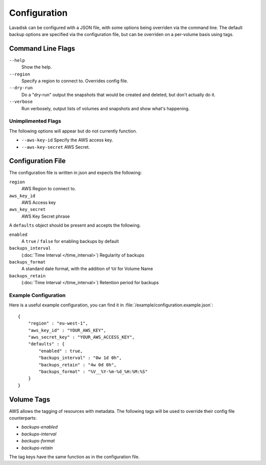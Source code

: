 Configuration
=============

Lavadisk can be configured with a JSON file, with some options being overriden via the command line.
The default backup options are specified via the configuration file, but can be overriden on a per-volume basis using tags.


Command Line Flags
------------------

``--help``
    Show the help.

``--region``
    Specify a region to connect to. Overrides config file.

``--dry-run``
    Do a "dry-run" output the snapshots that would be created and deleted, but don't actually do it.

``--verbose``
    Run verbosely, output lists of volumes and snapshots and show what's happening.

Unimplimented Flags
^^^^^^^^^^^^^^^^^^

The following options will appear but do not currently function.

* ``--aws-key-id`` Specify the AWS access key.
* ``--aws-key-secret`` AWS Secret.


Configuration File
------------------

The configuration file is written in json and expects the following:

``region``
    AWS Region to connect to.


``aws_key_id``
    AWS Access key

``aws_key_secret``
    AWS Key Secret phrase

A ``defaults`` object should be present and accepts the following.

``enabled``
    A ``true`` / ``false`` for enabling backups by default

``backups_interval``
    (:doc:`Time Interval </time_interval>`) Regularity of backups

``backups_format``
   A standard date format, with the addition of ``%V`` for Volume Name

``backups_retain``
    (:doc:`Time Interval </time_interval>`) Retention period for backups

Example Configuration
^^^^^^^^^^^^^^^^^^^^^
Here is a useful example configuration, you can find it in :file:`/example/configuration.example.json`::
  
  {
      "region" : "eu-west-1",
      "aws_key_id" : "YOUR_AWS_KEY",
      "aws_secret_key" : "YOUR_AWS_ACCESS_KEY",
      "defaults" : {
          "enabled" : true,
          "backups_interval" : "0w 1d 0h",
          "backups_retain" : "4w 0d 0h",
          "backups_format" : "%V__%Y-%m-%d_%H:%M:%S"
      }
  }




Volume Tags
-----------

AWS allows the tagging of resources with metadata.
The following tags will be used to override their config file counterparts:

* `backups-enabled`
* `backups-interval`
* `backups-format`
* `backups-retain`

The tag keys have the same function as in the configuration file.
